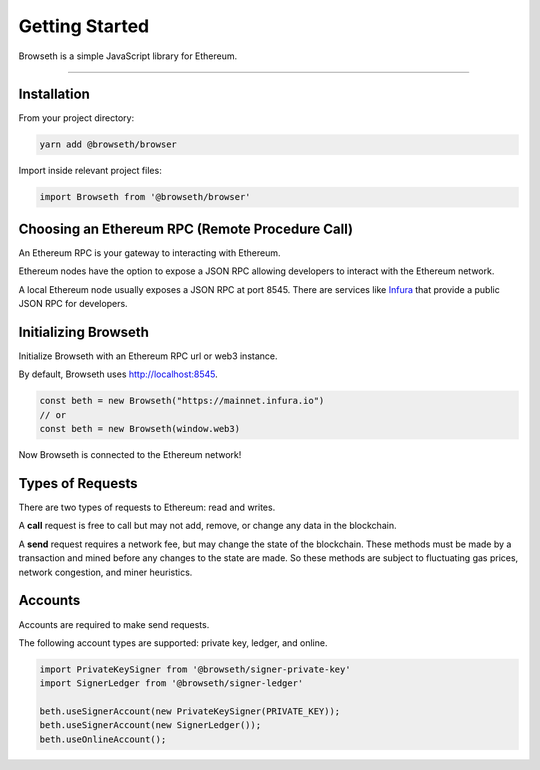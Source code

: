 .. _getting-started:

Getting Started
***************
Browseth is a simple JavaScript library for Ethereum.

-----

.. _gs-installation:

Installation
============

From your project directory:

.. code-block:: bash

    yarn add @browseth/browser
  
Import inside relevant project files:

.. code-block:: javascript

    import Browseth from '@browseth/browser'

Choosing an Ethereum RPC (Remote Procedure Call)
================================================
An Ethereum RPC is your gateway to interacting with Ethereum. 

Ethereum nodes have the option to expose a JSON RPC allowing developers to
interact with the Ethereum network.

A local Ethereum node usually exposes a JSON RPC at port 8545. 
There are services like `Infura <https://infura.io/>`_ that provide a public JSON RPC for developers.

.. _gs-initializing:

Initializing Browseth
=====================
Initialize Browseth with an Ethereum RPC url or web3 instance.

By default, Browseth uses http://localhost:8545. 

.. code-block:: javascript

    const beth = new Browseth("https://mainnet.infura.io")
    // or
    const beth = new Browseth(window.web3)

Now Browseth is connected to the Ethereum network!

.. _gs-request-types:

Types of Requests
==================
There are two types of requests to Ethereum: read and writes.

A **call** request is free to call but may not add, 
remove, or change any data in the blockchain. 

A **send** request requires a network fee, but may change the state of the blockchain. 
These methods must be made by a transaction and mined before any changes to the state 
are made. So these methods are subject to fluctuating gas prices, network congestion, 
and miner heuristics.

.. _gs-accounts:

Accounts
========
Accounts are required to make send requests. 

The following account types are supported: private key, ledger, and online.


.. code-block:: javascript

    import PrivateKeySigner from '@browseth/signer-private-key'
    import SignerLedger from '@browseth/signer-ledger'

    beth.useSignerAccount(new PrivateKeySigner(PRIVATE_KEY));
    beth.useSignerAccount(new SignerLedger());
    beth.useOnlineAccount();
